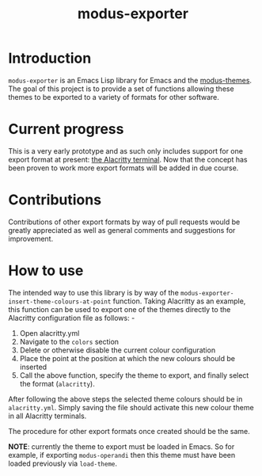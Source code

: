 #+TITLE: modus-exporter

* Introduction
=modus-exporter= is an Emacs Lisp library for Emacs and the [[https://gitlab.com/protesilaos/modus-themes][modus-themes]]. The goal of this project is to provide a set of functions allowing these themes to be exported to a variety of formats for other software.
* Current progress
This is a very early prototype and as such only includes support for one export format at present: [[https://github.com/alacritty/alacritty][the Alacritty terminal]]. Now that the concept has been proven to work more export formats will be added in due course.
* Contributions
Contributions of other export formats by way of pull requests would be greatly appreciated as well as general comments and suggestions for improvement.
* How to use
The intended way to use this library is by way of the =modus-exporter-insert-theme-colours-at-point= function. Taking Alacritty as an example, this function can be used to export one of the themes directly to the Alacritty configuration file as follows: -

1. Open alacritty.yml
2. Navigate to the =colors= section
3. Delete or otherwise disable the current colour configuration
4. Place the point at the position at which the new colours should be inserted
5. Call the above function, specify the theme to export, and finally select the format (=alacritty=).

After following the above steps the selected theme colours should be in =alacritty.yml=. Simply saving the file should activate this new colour theme in all Alacritty terminals.

The procedure for other export formats once created should be the same.

**NOTE**: currently the theme to export must be loaded in Emacs. So for example, if exporting =modus-operandi= then this theme must have been loaded previously via =load-theme=.
